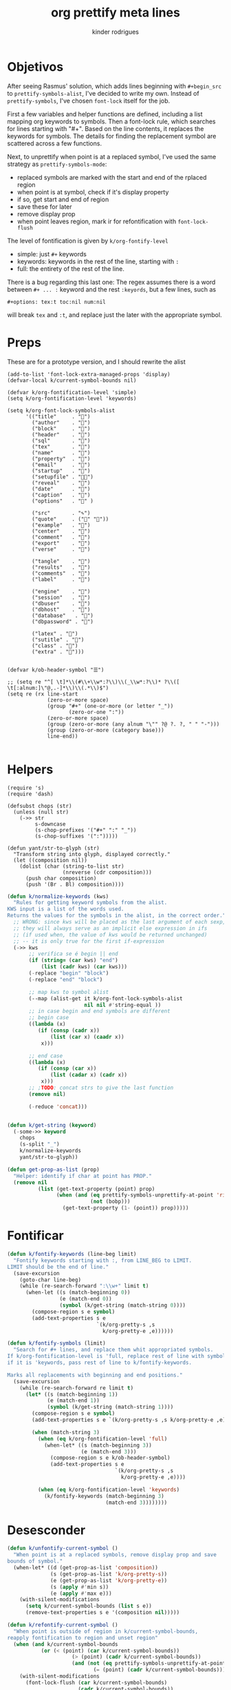 #+title: org prettify meta lines
#+author: kinder rodrigues
#+email: ferraz.alkindar@gmail.com
#+property: header-args :comments yes :results silent :tangle "../init-files-c/org-pretty.el"
#+startup: overview
#+reveal_theme: night

* Objetivos
After seeing Rasmus' solution, which adds lines beginning with
~#+begin_src~ to ~prettify-symbols-alist~, I've decided to write my own.
Instead of ~prettify-symbols~, I've chosen ~font-lock~ itself for the job.

First a few variables and helper functions are defined, including a
list mapping org keywords to symbols. Then a font-lock rule, which
searches for lines starting with "#+". Based on the line contents, it
replaces the keywords for symbols. The details for finding the
replacement symbol are scattered across a few functions.

Next, to unprettify when point is at a replaced symbol, I've used the
same strategy as ~prettify-symbols-mode~:
- replaced symbols are marked with the start and end of the rplaced region
- when point is at symbol, check if it's display property
- if so, get start and end of region
- save these for later
- remove display prop
- when point leaves region, mark ir for refontification with ~font-lock-flush~

The level of fontification is given by ~k/org-fontify-level~
- simple: just ~#+~ keywords
- keywords: keywords in the rest of the line, starting with ~:~
- full: the entirety of the rest of the line.

There is a bug regarding this last one: The regex assumes there is a
word between ~#+ ... :~ keyword and the rest ~:keyords~, but a few
lines, such as
#+begin_example
#+options: tex:t toc:nil num:nil
#+end_example


will break ~tex~ and ~:t~, and replace just the later with the
appropriate symbol.


* Preps
These are for a prototype version, and I should rewrite the alist
#+begin_src elisp
(add-to-list 'font-lock-extra-managed-props 'display)
(defvar-local k/current-symbol-bounds nil)

(defvar k/org-fontification-level 'simple)
(setq k/org-fontification-level 'keywords)

(setq k/org-font-lock-symbols-alist
      '(("title"     . "")
        ("author"    . "")
        ("block"     . "")
        ("header"    . "")
        ("sql"       . "")
        ("tex"       . "")
        ("name"      . "")
        ("property"  . "")
        ("email"     . "")
        ("startup"   . "")
        ("setupfile" . "")
        ("reveal"    . "")
        ("date"      . "")
        ("caption"   . "")
        ("options"   . "" )

        ("src"       . "✎")
        ("quote"     . ("" ""))
        ("example"   . "")
        ("center"    . "")
        ("comment"   . "")
        ("export"    . "")
        ("verse"     . "")

        ("tangle"    . "")
        ("results"   . "")
        ("comments"  . "")
        ("label"     . "")

        ("engine"    . "")
        ("session"   . "")
        ("dbuser"    . "")
        ("dbhost"    . "")
        ("database"   . "")
        ("dbpassword" . "")

        ("latex" . "")
        ("sutitle" . "")
        ("class" . "")
        ("extra" . "")))


(defvar k/ob-header-symbol "☰")

;; (setq re "^[ \t]*\\(#\\+\\w*:?\\)\\(_\\w*:?\\)* ?\\([ \t[:alnum:]\"@,.-]*\\)\\(.*\\)$")
(setq re (rx line-start
             (zero-or-more space)
             (group "#+" (one-or-more (or letter "_"))
                    (zero-or-one ":"))
             (zero-or-more space)
             (group (zero-or-more (any alnum "\"" ?@ ?. ?, " " "-")))
             (group (zero-or-more (category base)))
             line-end))

#+end_src


* Helpers
#+name: requires
#+begin_src elisp
(require 's)
(require 'dash)
#+end_src

#+name: string manipulation
#+begin_src elisp
(defsubst chops (str)
  (unless (null str)
    (->> str
         s-downcase
         (s-chop-prefixes '("#+" ":" "_"))
         (s-chop-suffixes '(":")))))

(defun yant/str-to-glyph (str)
  "Transform string into glyph, displayed correctly."
  (let ((composition nil))
    (dolist (char (string-to-list str)
                  (nreverse (cdr composition)))
      (push char composition)
      (push '(Br . Bl) composition))))
#+end_src

#+name: keyword manipulation
#+begin_src emacs-lisp
(defun k/normalize-keywords (kws)
  "Rules for getting keyword symbols from the alist.
KWS input is a list of the words used.
Returns the values for the symbols in the alist, in the correct order."
  ;; WRONG: since kws will be placed as the last argument of each sexp,
  ;; they will always serve as an implicit else expression in ifs
  ;; (if used when, the value of kws would be returned unchanged)
  ;; -- it is only true for the first if-expression
  (->> kws
       ;; verifica se é begin || end
       (if (string= (car kws) "end")
           (list (cadr kws) (car kws)))
       (-replace "begin" "block")
       (-replace "end" "block")

       ;; map kws to symbol alist
       (--map (alist-get it k/org-font-lock-symbols-alist
                         nil nil #'string-equal ))
       ;; in case begin and end symbols are different
       ;; begin case
       ((lambda (x)
          (if (consp (cadr x))
              (list (car x) (caadr x))
           x)))

       ;; end case
       ((lambda (x)
          (if (consp (car x))
              (list (cadar x) (cadr x))
           x)))
       ;; ;TODO: concat strs to give the last function
       (remove nil)

       (-reduce 'concat)))


(defun k/get-string (keyword)
  (-some->> keyword
    chops
    (s-split "_")
    k/normalize-keywords
    yant/str-to-glyph))
#+end_src

#+name: buffer manipulation:
#+begin_src emacs-lisp
(defun get-prop-as-list (prop)
  "Helper: identify if char at point has PROP."
  (remove nil
          (list (get-text-property (point) prop)
                (when (and (eq prettify-symbols-unprettify-at-point 'right-edge)
                           (not (bobp)))
                  (get-text-property (1- (point)) prop)))))
#+end_src


* Fontificar
#+begin_src emacs-lisp
(defun k/fontify-keywords (line-beg limit)
  "Fontify keywords starting with :, from LINE_BEG to LIMIT.
LIMIT should be the end of line."
  (save-excursion
    (goto-char line-beg)
    (while (re-search-forward ":\\w+" limit t)
      (when-let ((s (match-beginning 0))
                 (e (match-end 0))
                 (symbol (k/get-string (match-string 0))))
        (compose-region s e symbol)
        (add-text-properties s e
                             `(k/org-pretty-s ,s
                               k/org-pretty-e ,e))))))

(defun k/fontify-symbols (limit)
  "Search for #+ lines, and replace them whit appropriated symbols.
If k/org-fontification-level is 'full, replace rest of line with symbol,
if it is 'keywords, pass rest of line to k/fontify-keywords.

Marks all replacements with beginning and end positions."
  (save-excursion
    (while (re-search-forward re limit t)
      (let* ((s (match-beginning 1))
             (e (match-end 1))
             (symbol (k/get-string (match-string 1))))
        (compose-region s e symbol)
        (add-text-properties s e `(k/org-pretty-s ,s k/org-pretty-e ,e))

        (when (match-string 3)
          (when (eq k/org-fontification-level 'full)
            (when-let* ((s (match-beginning 3))
                        (e (match-end 3)))
              (compose-region s e k/ob-header-symbol)
              (add-text-properties s e
                                   `(k/org-pretty-s ,s
                                     k/org-pretty-e ,e))))

          (when (eq k/org-fontification-level 'keywords)
            (k/fontify-keywords (match-beginning 3)
                                (match-end 3))))))))

#+end_src


* Desesconder
#+begin_src emacs-lisp
(defun k/unfontify-current-symbol ()
  "When point is at a replaced symbols, remove display prop and save
bounds of symbol."
  (when-let* ((d (get-prop-as-list 'composition))
              (s (get-prop-as-list 'k/org-pretty-s))
              (e (get-prop-as-list 'k/org-pretty-e))
              (s (apply #'min s))
              (e (apply #'max e)))
    (with-silent-modifications
      (setq k/current-symbol-bounds (list s e))
      (remove-text-properties s e '(composition nil)))))

(defun k/refontify-current-symbol ()
  "When point is outside of region in k/current-symbol-bounds,
reapply fontification to region and unset region"
  (when (and k/current-symbol-bounds
	       (or (< (point) (car k/current-symbol-bounds))
		             (> (point) (cadr k/current-symbol-bounds))
		             (and (not (eq prettify-symbols-unprettify-at-point 'right-edge))
			                (= (point) (cadr k/current-symbol-bounds)))))
    (with-silent-modifications
      (font-lock-flush (car k/current-symbol-bounds)
                       (cadr k/current-symbol-bounds))
      (setq k/current-symbol-bounds nil))))

#+end_src


* Finalizando
#+begin_src emacs-lisp
;; use fontify rules
(font-lock-add-keywords
 'org-mode
 '((k/fontify-symbols))
 t)

;; use hook to unfontify and refontify symbols
(add-hook 'org-mode-hook
          '(lambda ()
             (add-hook 'post-command-hook #'k/unfontify-current-symbol nil t)
             (add-hook 'post-command-hook #'k/refontify-current-symbol nil t)))

(provide 'org-pretty)
#+end_src


* Scratch
In case of errors:
#+begin_src elisp :tangle no
;; Remove rules from alist and remove hook. In short, stop useing
;; everything in this file
(font-lock-remove-keywords
 nil
 '((k/fontify-symbols)
   (k/unfontify-current-line)))

(remove-hook 'post-command-hook #'k/unfontify-current-symbol t)
(remove-hook 'post-command-hook #'k/refontify-current-symbol t)

#+end_src
